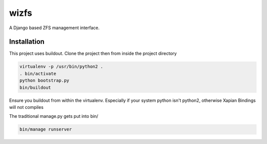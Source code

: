 wizfs
=====

A Django based ZFS management interface.

Installation
------------

This project uses buildout. Clone the project then from inside the project
directory

.. code-block::

   virtualenv -p /usr/bin/python2 .
   . bin/activate
   python bootstrap.py
   bin/buildout

Ensure you buildout from within the virtualenv. 
Especially if your system python isn't python2, 
otherwise Xapian Bindings will not compiles

The traditional manage.py gets put into bin/

.. code-block::

   bin/manage runserver
